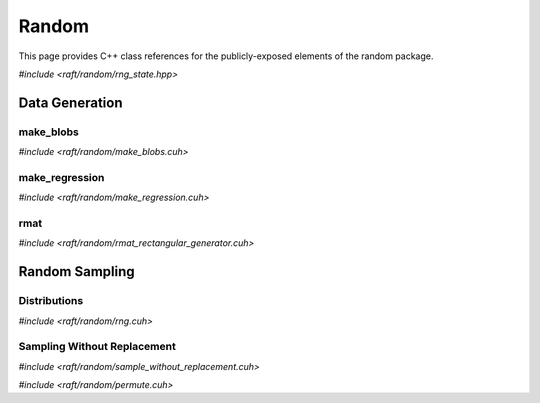 Random
======

This page provides C++ class references for the publicly-exposed elements of the random package.

.. role:: py(code)
   :language: c++
   :class: highlight

`#include <raft/random/rng_state.hpp>`

.. doxygenstruct:: raft::random::RngState
    :project: RAFT
    :members:


Data Generation
###############

make_blobs
----------

`#include <raft/random/make_blobs.cuh>`

.. doxygenfunction:: raft::random::make_blobs(raft::handle_t const& handle, raft::device_matrix_view<DataT, IdxT, layout> out, raft::device_vector_view<IdxT, IdxT> labels, IdxT n_clusters, std::optional<raft::device_matrix_view<DataT, IdxT, layout>> centers, std::optional<raft::device_vector_view<DataT, IdxT>> const cluster_std, const DataT cluster_std_scalar, bool shuffle, DataT center_box_min, DataT center_box_max, uint64_t seed, GeneratorType type)
    :project: RAFT

make_regression
---------------

`#include <raft/random/make_regression.cuh>`

.. doxygenfunction:: raft::random::make_regression(const raft::handle_t& handle, raft::device_matrix_view<DataT, IdxT, raft::row_major> out, raft::device_matrix_view<DataT, IdxT, raft::row_major> values, IdxT n_informative, std::optional<raft::device_matrix_view<DataT, IdxT, raft::row_major>> coef, DataT bias, IdxT effective_rank, DataT tail_strength, DataT noise, bool shuffle, uint64_t seed, GeneratorType type)
    :project: RAFT

rmat
----

`#include <raft/random/rmat_rectangular_generator.cuh>`

.. doxygenfunction:: raft::random::rmat_rectangular_gen(const raft::handle_t& handle, raft::random::RngState& r, raft::device_vector_view<const ProbT, IdxT> theta, raft::device_mdspan<IdxT, raft::extents<IdxT, raft::dynamic_extent, 2>, raft::row_major> out, raft::device_vector_view<IdxT, IdxT> out_src, raft::device_vector_view<IdxT, IdxT> out_dst, IdxT r_scale, IdxT c_scale)
    :project: RAFT


Random Sampling
###############

Distributions
-------------

`#include <raft/random/rng.cuh>`

.. doxygenfunction:: raft::random::uniform(const raft::handle_t& handle, RngState& rng_state, raft::device_vector_view<OutputValueType, IndexType> out, OutputValueType start, OutputValueType end)
    :project: RAFT

.. doxygenfunction:: raft::random::uniformInt(const raft::handle_t& handle, RngState& rng_state, raft::device_vector_view<OutputValueType, IndexType> out, OutputValueType start, OutputValueType end)
    :project: RAFT

.. doxygenfunction:: raft::random::normal(const raft::handle_t& handle, RngState& rng_state, raft::device_vector_view<OutputValueType, IndexType> out, OutputValueType mu, OutputValueType sigma)
    :project: RAFT

.. doxygenfunction:: raft::random::normalInt(const raft::handle_t& handle, RngState& rng_state, raft::device_vector_view<OutputValueType, IndexType> out, OutputValueType mu, OutputValueType sigma)
    :project: RAFT

.. doxygenfunction:: raft::random::normalTable(const raft::handle_t& handle, RngState& rng_state, raft::device_vector_view<const OutputValueType, IndexType> mu_vec, std::variant<raft::device_vector_view<const OutputValueType, IndexType>, OutputValueType> sigma, raft::device_matrix_view<OutputValueType, IndexType, raft::row_major> out)
    :project: RAFT

.. doxygenfunction:: raft::random::fill(const raft::handle_t& handle, RngState& rng_state, OutputValueType val, raft::device_vector_view<OutputValueType, IndexType> out)
    :project: RAFT

.. doxygenfunction:: raft::random::bernoulli(const raft::handle_t& handle, RngState& rng_state, raft::device_vector_view<OutputValueType, IndexType> out, Type prob)
    :project: RAFT

.. doxygenfunction:: raft::random::scaled_bernoulli(const raft::handle_t& handle, RngState& rng_state, raft::device_vector_view<OutputValueType, IndexType> out, OutputValueType prob, OutputValueType scale)
    :project: RAFT

.. doxygenfunction:: raft::random::gumbel(const raft::handle_t& handle, RngState& rng_state, raft::device_vector_view<OutputValueType, IndexType> out, OutputValueType mu, OutputValueType beta)
    :project: RAFT

.. doxygenfunction:: raft::random::lognormal(const raft::handle_t& handle, RngState& rng_state, raft::device_vector_view<OutputValueType, IndexType> out, OutputValueType mu, OutputValueType sigma)
    :project: RAFT

.. doxygenfunction:: raft::random::logistic(const raft::handle_t& handle, RngState& rng_state, raft::device_vector_view<OutputValueType, IndexType> out, OutputValueType mu, OutputValueType scale)
    :project: RAFT

.. doxygenfunction:: raft::random::exponential(const raft::handle_t& handle, RngState& rng_state, raft::device_vector_view<OutputValueType, IndexType> out, OutputValueType lambda)
    :project: RAFT

.. doxygenfunction:: raft::random::rayleigh(const raft::handle_t& handle, RngState& rng_state, raft::device_vector_view<OutputValueType, IndexType> out, OutputValueType sigma)
    :project: RAFT

.. doxygenfunction:: raft::random::laplace(const raft::handle_t& handle, RngState& rng_state, raft::device_vector_view<OutputValueType, IndexType> out, OutputValueType mu, OutputValueType scale)
    :project: RAFT

.. doxygenfunction:: raft::random::discrete
    :project: RAFT


Sampling Without Replacement
----------------------------

`#include <raft/random/sample_without_replacement.cuh>`

.. doxygengroup:: sample_without_replacement
    :project: RAFT
    :members:
    :content-only:

`#include <raft/random/permute.cuh>`

.. doxygenfunction:: raft::random::permute(const raft::handle_t& handle, raft::device_matrix_view<const InputOutputValueType, IdxType, Layout> in, std::optional<raft::device_vector_view<IntType, IdxType>> permsOut, std::optional<raft::device_matrix_view<InputOutputValueType, IdxType, Layout>> out)
    :project: RAFT


